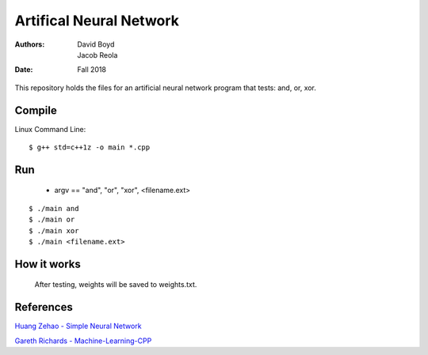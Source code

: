 Artifical Neural Network
#########################
:Authors: David Boyd, Jacob Reola
:Date: Fall 2018

This repository holds the files for an artificial neural network program that tests: and, or, xor.

Compile
========

Linux Command Line:: 

	$ g++ std=c++1z -o main *.cpp

Run
====

	* argv == "and", "or", "xor", <filename.ext>

::

	$ ./main and 
	$ ./main or
	$ ./main xor
	$ ./main <filename.ext>

How it works
=============
  After testing, weights will be saved to weights.txt.

References
===========

`Huang Zehao - Simple Neural Network <https://github.com/huangzehao/SimpleNeuralNetwork/blob/master/src/neural-net.cpp>`_
    
`Gareth Richards - Machine-Learning-CPP <https://github.com/GarethRichards/Machine-Learning-CPP/blob/master/Chapter1/NeuralNet1.cpp>`_
